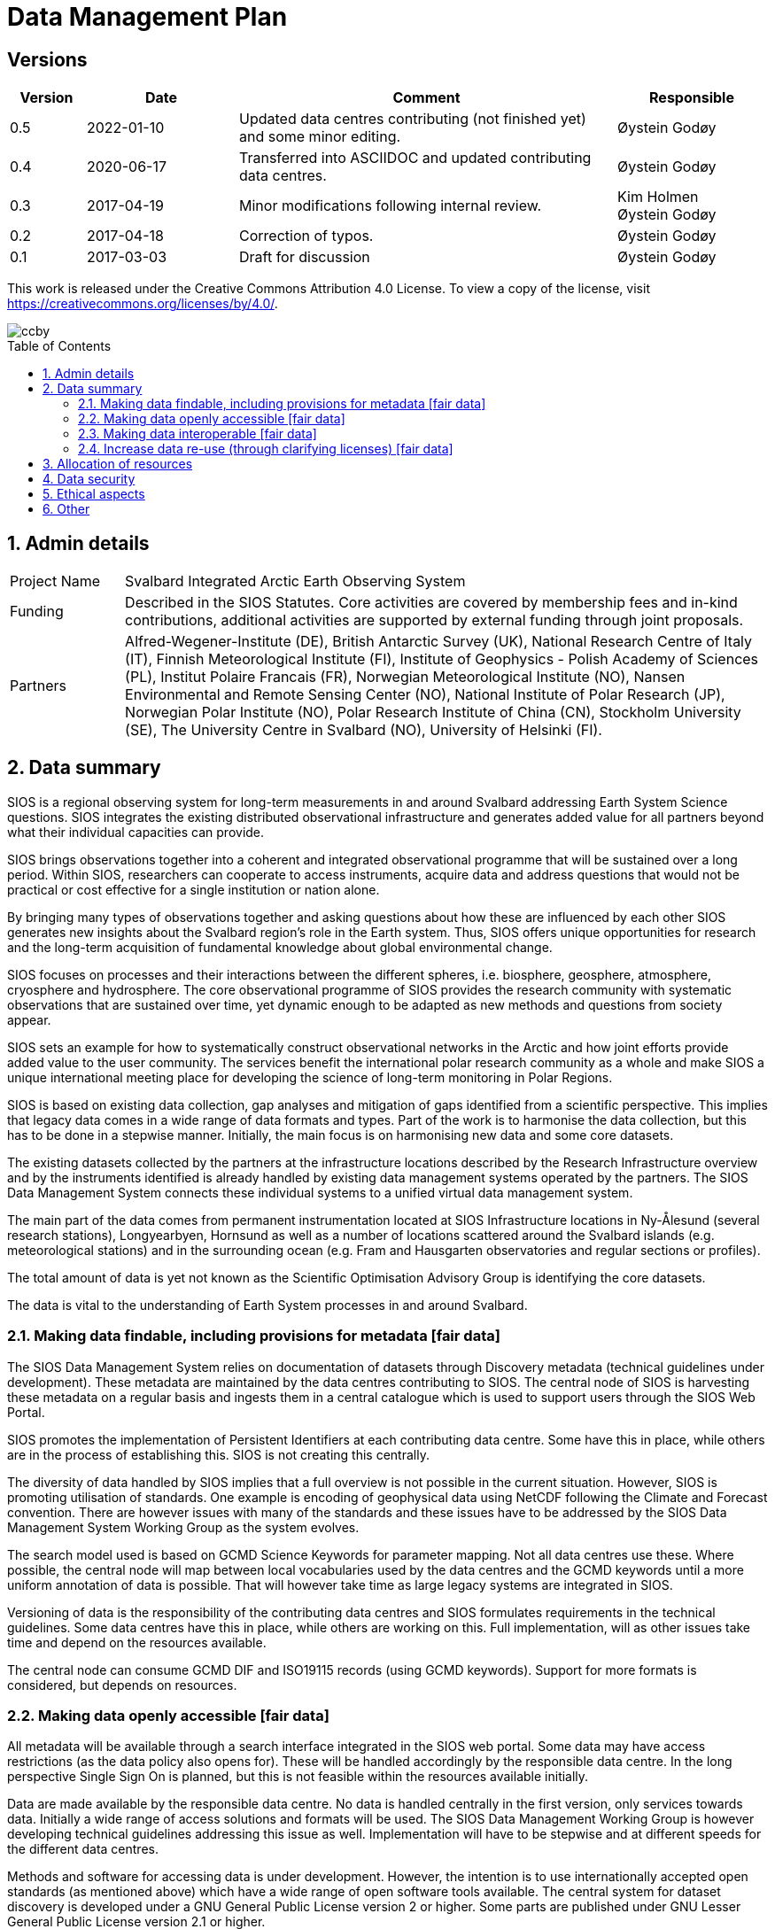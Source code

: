 :doctype: book
:pdf-folio-placement: physical
:title-logo-image: image::Pictures/100002010000064000000416954AF1BF569C4DD3.png[pdfwidth=15cm,align=right]
= Data Management Plan
:sectanchors:
:toc: macro
:toclevels: 4
:sectnums:
:sectnumlevels: 6
:chapter-label:
:xrefstyle: short

[discrete]

== Versions

[cols=">1,^2,5,2",]
|==================================================================
|Version |Date |Comment |Responsible

|0.5 |2022-01-10 |Updated data centres contributing (not finished yet) and some minor editing. |Øystein Godøy
|0.4 |2020-06-17 |Transferred into ASCIIDOC and updated contributing data centres.|Øystein Godøy
|0.3 |2017-04-19 |Minor modifications following internal review. a| Kim Holmen +
Øystein Godøy
|0.2 |2017-04-18 |Correction of typos. |Øystein Godøy
|0.1 |2017-03-03 |Draft for discussion |Øystein Godøy
|==================================================================

This work is released under the Creative Commons Attribution 4.0 License. To view a copy of the license, visit https://creativecommons.org/licenses/by/4.0/. 

image::Pictures/ccby.png[]

toc::[]

== Admin details

[cols="15%,~",]
|=======================================================================

>|Project Name |Svalbard Integrated Arctic Earth Observing System

>|Funding |Described in the SIOS Statutes. Core activities are covered by
membership fees and in-kind contributions, additional activities are
supported by external funding through joint proposals.

>|Partners |Alfred-Wegener-Institute (DE), British Antarctic Survey (UK),
National Research Centre of Italy (IT), Finnish Meteorological Institute
(FI), Institute of Geophysics - Polish Academy of Sciences (PL),
Institut Polaire Francais (FR), Norwegian Meteorological Institute (NO),
Nansen Environmental and Remote Sensing Center (NO), National Institute
of Polar Research (JP), Norwegian Polar Institute (NO), Polar Research
Institute of China (CN), Stockholm University (SE), The University
Centre in Svalbard (NO), University of Helsinki (FI).
|=======================================================================

// TODO: Remember to update partner list

== Data summary

SIOS is a regional observing system for long-term measurements in and
around Svalbard addressing Earth System Science questions. SIOS
integrates the existing distributed observational infrastructure and
generates added value for all partners beyond what their individual
capacities can provide.

SIOS brings observations together into a coherent and integrated
observational programme that will be sustained over a long period.
Within SIOS, researchers can cooperate to access instruments, acquire
data and address questions that would not be practical or cost effective
for a single institution or nation alone.

By bringing many types of observations together and asking questions
about how these are influenced by each other SIOS generates new insights
about the Svalbard region’s role in the Earth system. Thus, SIOS offers
unique opportunities for research and the long-term acquisition of
fundamental knowledge about global environmental change.

SIOS focuses on processes and their interactions between the different
spheres, i.e. biosphere, geosphere, atmosphere, cryosphere and
hydrosphere. The core observational programme of SIOS provides the
research community with systematic observations that are sustained over
time, yet dynamic enough to be adapted as new methods and questions from
society appear.

SIOS sets an example for how to systematically construct observational
networks in the Arctic and how joint efforts provide added value to the
user community. The services benefit the international polar research
community as a whole and make SIOS a unique international meeting place
for developing the science of long-term monitoring in Polar Regions.

SIOS is based on existing data collection, gap analyses and mitigation
of gaps identified from a scientific perspective. This implies that
legacy data comes in a wide range of data formats and types. Part of the
work is to harmonise the data collection, but this has to be done in a
stepwise manner. Initially, the main focus is on harmonising new data
and some core datasets.

The existing datasets collected by the partners at the infrastructure
locations described by the Research Infrastructure overview and by the
instruments identified is already handled by existing data management
systems operated by the partners. The SIOS Data Management System
connects these individual systems to a unified virtual data management
system.

The main part of the data comes from permanent instrumentation located
at SIOS Infrastructure locations in Ny-Ålesund (several research
stations), Longyearbyen, Hornsund as well as a number of locations
scattered around the Svalbard islands (e.g. meteorological stations) and
in the surrounding ocean (e.g. Fram and Hausgarten observatories and
regular sections or profiles).

The total amount of data is yet not known as the Scientific Optimisation
Advisory Group is identifying the core datasets.

The data is vital to the understanding of Earth System processes in and
around Svalbard.

=== Making data findable, including provisions for metadata [fair data]

The SIOS Data Management System relies on documentation of datasets
through Discovery metadata (technical guidelines under development).
These metadata are maintained by the data centres contributing to SIOS.
The central node of SIOS is harvesting these metadata on a regular basis
and ingests them in a central catalogue which is used to support users
through the SIOS Web Portal.

SIOS promotes the implementation of Persistent Identifiers at each
contributing data centre. Some have this in place, while others are in
the process of establishing this. SIOS is not creating this centrally.

The diversity of data handled by SIOS implies that a full overview is
not possible in the current situation. However, SIOS is promoting
utilisation of standards. One example is encoding of geophysical data
using NetCDF following the Climate and Forecast convention. There are
however issues with many of the standards and these issues have to be
addressed by the SIOS Data Management System Working Group as the system
evolves.

The search model used is based on GCMD Science Keywords for parameter
mapping. Not all data centres use these. Where possible, the central
node will map between local vocabularies used by the data centres and
the GCMD keywords until a more uniform annotation of data is possible.
That will however take time as large legacy systems are integrated in
SIOS.

Versioning of data is the responsibility of the contributing data
centres and SIOS formulates requirements in the technical guidelines.
Some data centres have this in place, while others are working on this.
Full implementation, will as other issues take time and depend on the
resources available.

The central node can consume GCMD DIF and ISO19115 records (using GCMD
keywords). Support for more formats is considered, but depends on
resources.

=== Making data openly accessible [fair data]

All metadata will be available through a search interface integrated in
the SIOS web portal. Some data may have access restrictions (as the data
policy also opens for). These will be handled accordingly by the
responsible data centre. In the long perspective Single Sign On is
planned, but this is not feasible within the resources available
initially.

Data are made available by the responsible data centre. No data is
handled centrally in the first version, only services towards data.
Initially a wide range of access solutions and formats will be used. The
SIOS Data Management Working Group is however developing technical
guidelines addressing this issue as well. Implementation will have to be
stepwise and at different speeds for the different data centres.

Methods and software for accessing data is under development. However,
the intention is to use internationally accepted open standards (as
mentioned above) which have a wide range of open software tools
available. The central system for dataset discovery is developed under a
GNU General Public License version 2 or higher. Some parts are published
under GNU Lesser General Public License version 2.1 or higher.

Metadata and data for the datasets are maintained by the responsible
data centres, metadata supporting unified search is harvested and
ingested in the central node. A dedicated GitHuB area has been set up
for sharing software, but much of the software is already open source
and in well maintained repositories. The addresses of these repositories
will be collected and published within the infrastructure Intranet
(including the GitHub repository).

Datasets with restrictions are initially handled by the responsible data
centre. Generally the metadata will be searchable and contain
information on how to request access to the dataset.

=== Making data interoperable [fair data]

The current situation for the legacy datasets of SIOS is that there is
no common level of interoperability at the data level. Some data centres
support or have started to implement OPeNDAP and use metadata following
the Climate and Forecast conventions.

At the metadata level, interoperability is better as many of the data
centres do support GCMD DIF with the appropriate controlled
vocabularies.

The interoperability aspect of SIOS will evolve and will require
substantial support through dedicated resources.

A system for semantic translation of annotated discovery metadata
content is under development, but many of the controlled vocabularies
are not available in machine readable form, neither have they been
compared with other vocabularies (whether within or external to the
discipline in question). This is work in progress. Relevant efforts of
Research Data Alliance, ENVRIPlus and WMO are followed.

Initially GCMD Science keywords will be used, but given the open data
space of SIOS, this has to be evaluated continuously. Currently mapping
between GCMD and CF keywords is supported (but needs to be updated),
mapping from e.g. the Canadian Polar Data Catalogue keywords are also
supported.

=== Increase data re-use (through clarifying licenses) [fair data]

The data policy promotes free and open data sharing. However, while the
data policy outlines the general rules of sharing data, a license
describes the specific requirements for a dataset. Within SIOS each
dataset will have a license. The SIOS recommendation is to use
https://creativecommons.org/licenses/[Creative Commons] attribution for
data.

According to the current version of the Data Policy:
____
SIOS data delivered in a timely manner means delivery of data without
un-due delay. Any delay, due or un-due, shall not be longer than one
year. Discovery metadata shall be delivered immediately.
____

Referring to the SIOS Data Policy, SIOS is promoting free and open
access to data. Some data may have constraints and may be available to
members only initially. If SIOS is to be terminated, data are still
maintained by the contributing data centres and availability of data
depends on the resources and priorities of those data centres.

Initially SIOS relies on data quality assurance processes implemented at
each contributing data centre and by the Principal Investigators
involved. Concerning the scientific quality of SIOS output, this depends
on the data used and is monitored by the Science Optimisation and
Advisory Group. The Science Optimisation Advisory Group will recommend
actions or evaluations to be performed by the Data management working
group.

As long as SIOS operates the intention is to make observations available
at any time, for simulations or analysed products, the norm will be 10
years, but subject to the decision of the Science Optimisation Advisory
Group.

IMPORTANT: SIOS promotes the usage of the Creative Commons Attribution 4.0 license on all data.

== Allocation of resources

In the current situation as the SIOS infrastructure is being developed,
there is no overview of the total costs for making SIOS data FAIR. SIOS
relies on existing infrastructures which in most cases already have FAIR
elements implemented at the metadata level. At the dataset level very
few data centres comply with FAIR principles. 

Activities within the SIOS Data Management System (SDMS) are coordinated through the SDMS Working Group which every year plans for the work to be undertaken and the resources needed in a work plan that is submitted to the SIOS Board of Directors and finally approved by the General Assembly.

Below, the data centres involved in SDMS, and their respective members of the
SIOS Data Management System Working Group are listed.

[cols=">25,^10,~,~,~",]
|=======================================================================
|Name |Country |URL | Responsible | Comment


|Arctic Data Archive System |JP |https://ads.nipr.ac.jp/ |Hironori
Yabuki |Metadata interoperability
interfaces are available. Regularly harvested.

|Arctic Data Centre |NO |http://adc.met.no/ |Øystein Godøy
|Metadata interoperability interfaces are available. Data are served according to the Interoperability Guidelines. This subsystem is connected to the WMO Information System.  Regularly harvested. 
|AWI/PANGAEA |DE |http://pangaea.de/ |NA |Metadata interoperability interfaces are available. This subsystem is a member of ICSU World Data System. Regularly harvested.

|IGPAS |PL | |Bartek Bartosz |Metadata are harvested from datasets which are exposed according to the Interoperability Guidelines. 

|IOPAN |PL |https://geo1.iopan.pl |Marcin Wichorowski |Metadata interoperability interfaces are available, integration of data sources according to the Interoperability Guidelines in in progress. Regularly harvested.

|Italian Arctic Data Center (IADC) |IT
|https://metadata.iadc.cnr.i |Angelo Viola +
Giulio Verazzo|Metadata interoperability interfaces are available, integration of data sources according to the Interoperability Guidelines in in progress. Regularly harvested.

|NILU |NO |http://ebas.nilu.no/ |Markus Fiebig |Metadata interoperability interfaces are available. Data are served according to the Interoperability Guidelines. This subsystem is connected to the WMO Information System. Regularly harvested.

|Norwegian Marine Data Centre |NO |http://www.nmdc.no/ |Arnfinn Morvik
|Metadata interfaces are available. This subsystem is national
infrastructure in Norway. Regularly harvested.

|Norwegian Polar Institute |NO |http://data.npolar.no/ |Stein Tronstad
|Metadata interoperability interfaces are available. Regularly harvested.

|Nansen Environmental and Remote Sensing Center |NO |http://metadata.nersc.no/ |Torill Hamre |Metadata interoperability interfaces are available. Regularly harvested.

|University of Silecia |PL |http://ppdb.us.edu.pl/ |Łukasz Malarzweski |Metadata interoperability interfaces are available, integration of data sources according to the Interoperability Guidelines in in progress. Regularly harvested.
|=======================================================================

In the current situation SIOS has no overview of the costs of long term
preservation of data. As mentioned, SIOS is built upon existing data
streams and data centres. Thus these data are not only used for SIOS and
would be preserved anyway.

Concerning the value of data preservation, observations are priceless
for understanding our environment.

== Data security

Data security relies on the existing mechanisms of the contributing data
centres. Currently SIOS has no recommendations in this context, but such
recommendations are likely to be made later.

The central node relies on secure HTTP traffic, but not all contributing
data centres support this yet. This is expected to evolve during
implementation.

== Ethical aspects

Ethical aspects are handled in the SIOS Data Policy.

== Other

Currently not applicable.

